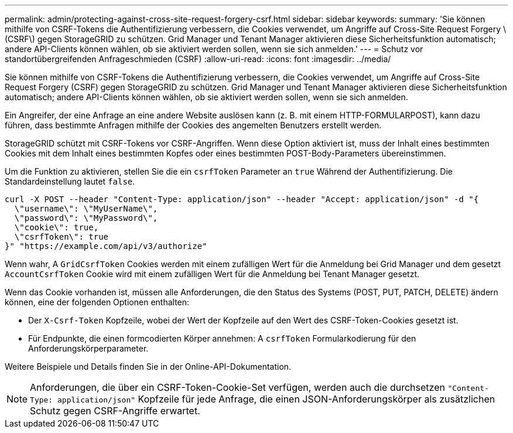 ---
permalink: admin/protecting-against-cross-site-request-forgery-csrf.html 
sidebar: sidebar 
keywords:  
summary: 'Sie können mithilfe von CSRF-Tokens die Authentifizierung verbessern, die Cookies verwendet, um Angriffe auf Cross-Site Request Forgery \ (CSRF\) gegen StorageGRID zu schützen. Grid Manager und Tenant Manager aktivieren diese Sicherheitsfunktion automatisch; andere API-Clients können wählen, ob sie aktiviert werden sollen, wenn sie sich anmelden.' 
---
= Schutz vor standortübergreifenden Anfrageschmieden (CSRF)
:allow-uri-read: 
:icons: font
:imagesdir: ../media/


[role="lead"]
Sie können mithilfe von CSRF-Tokens die Authentifizierung verbessern, die Cookies verwendet, um Angriffe auf Cross-Site Request Forgery (CSRF) gegen StorageGRID zu schützen. Grid Manager und Tenant Manager aktivieren diese Sicherheitsfunktion automatisch; andere API-Clients können wählen, ob sie aktiviert werden sollen, wenn sie sich anmelden.

Ein Angreifer, der eine Anfrage an eine andere Website auslösen kann (z. B. mit einem HTTP-FORMULARPOST), kann dazu führen, dass bestimmte Anfragen mithilfe der Cookies des angemelten Benutzers erstellt werden.

StorageGRID schützt mit CSRF-Tokens vor CSRF-Angriffen. Wenn diese Option aktiviert ist, muss der Inhalt eines bestimmten Cookies mit dem Inhalt eines bestimmten Kopfes oder eines bestimmten POST-Body-Parameters übereinstimmen.

Um die Funktion zu aktivieren, stellen Sie die ein `csrfToken` Parameter an `true` Während der Authentifizierung. Die Standardeinstellung lautet `false`.

[listing]
----
curl -X POST --header "Content-Type: application/json" --header "Accept: application/json" -d "{
  \"username\": \"MyUserName\",
  \"password\": \"MyPassword\",
  \"cookie\": true,
  \"csrfToken\": true
}" "https://example.com/api/v3/authorize"
----
Wenn wahr, A `GridCsrfToken` Cookies werden mit einem zufälligen Wert für die Anmeldung bei Grid Manager und dem gesetzt `AccountCsrfToken` Cookie wird mit einem zufälligen Wert für die Anmeldung bei Tenant Manager gesetzt.

Wenn das Cookie vorhanden ist, müssen alle Anforderungen, die den Status des Systems (POST, PUT, PATCH, DELETE) ändern können, eine der folgenden Optionen enthalten:

* Der `X-Csrf-Token` Kopfzeile, wobei der Wert der Kopfzeile auf den Wert des CSRF-Token-Cookies gesetzt ist.
* Für Endpunkte, die einen formcodierten Körper annehmen: A `csrfToken` Formularkodierung für den Anforderungskörperparameter.


Weitere Beispiele und Details finden Sie in der Online-API-Dokumentation.


NOTE: Anforderungen, die über ein CSRF-Token-Cookie-Set verfügen, werden auch die durchsetzen `"Content-Type: application/json"` Kopfzeile für jede Anfrage, die einen JSON-Anforderungskörper als zusätzlichen Schutz gegen CSRF-Angriffe erwartet.
